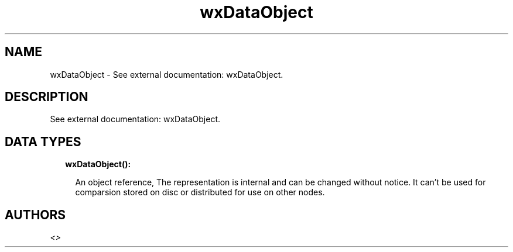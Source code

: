 .TH wxDataObject 3 "wx 1.9.1" "" "Erlang Module Definition"
.SH NAME
wxDataObject \- See external documentation: wxDataObject.
.SH DESCRIPTION
.LP
See external documentation: wxDataObject\&.
.SH "DATA TYPES"

.RS 2
.TP 2
.B
wxDataObject():

.RS 2
.LP
An object reference, The representation is internal and can be changed without notice\&. It can\&'t be used for comparsion stored on disc or distributed for use on other nodes\&.
.RE
.RE
.SH AUTHORS
.LP

.I
<>